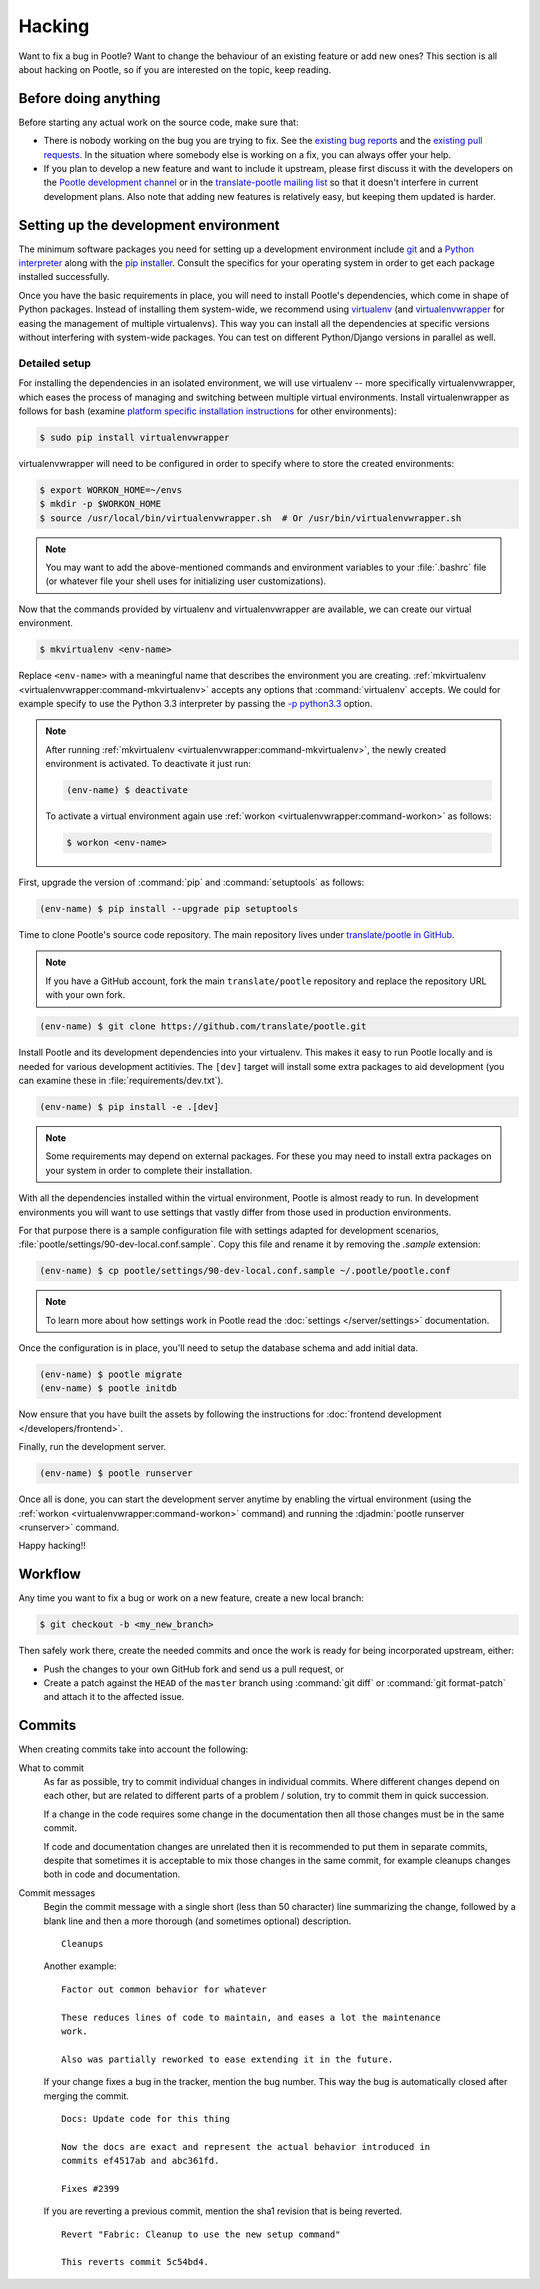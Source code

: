 .. _hacking:

Hacking
=======

Want to fix a bug in Pootle? Want to change the behaviour of an existing
feature or add new ones? This section is all about hacking on Pootle, so if you
are interested on the topic, keep reading.


.. _hacking#before:

Before doing anything
---------------------

Before starting any actual work on the source code, make sure that:

- There is nobody working on the bug you are trying to fix. See the `existing
  bug reports <https://github.com/translate/pootle/issues>`_ and the `existing
  pull requests <https://github.com/translate/pootle/pulls>`_. In the situation
  where somebody else is working on a fix, you can always offer your help.

- If you plan to develop a new feature and want to include it upstream, please
  first discuss it with the developers on the `Pootle development channel
  <https://gitter.im/translate/dev>`_ or in the `translate-pootle mailing list
  <https://lists.sourceforge.net/lists/listinfo/translate-pootle>`_ so that it
  doesn't interfere in current development plans. Also note that adding new
  features is relatively easy, but keeping them updated is harder.


.. _hacking#setup:

Setting up the development environment
--------------------------------------

The minimum software packages you need for setting up a development environment
include `git <https://git-scm.com/>`_ and a `Python interpreter
<https://www.python.org>`_ along with the `pip installer
<https://pip.pypa.io/en/stable/>`_. Consult the specifics for your operating
system in order to get each package installed successfully.

Once you have the basic requirements in place, you will need to install
Pootle's dependencies, which come in shape of Python packages. Instead of
installing them system-wide, we recommend using `virtualenv
<https://virtualenv.pypa.io/en/latest/>`_ (and `virtualenvwrapper
<https://virtualenvwrapper.readthedocs.io/en/latest/>`_ for easing the
management of multiple virtualenvs). This way you can install all the
dependencies at specific versions without interfering with system-wide
packages. You can test on different Python/Django versions in parallel as well.


.. _hacking#detailed-setup:

Detailed setup
^^^^^^^^^^^^^^

For installing the dependencies in an isolated environment, we will use
virtualenv -- more specifically virtualenvwrapper, which eases the process of
managing and switching between multiple virtual environments. Install
virtualenwrapper as follows for bash (examine `platform specific installation
instructions
<https://virtualenvwrapper.readthedocs.io/en/latest/install.html>`_ for other
environments):

.. code-block:: console

    $ sudo pip install virtualenvwrapper


virtualenvwrapper will need to be configured in order to specify where to store
the created environments:

.. code-block:: console

   $ export WORKON_HOME=~/envs
   $ mkdir -p $WORKON_HOME
   $ source /usr/local/bin/virtualenvwrapper.sh  # Or /usr/bin/virtualenvwrapper.sh


.. note:: You may want to add the above-mentioned commands and environment
   variables to your :file:`.bashrc` file (or whatever file your shell uses for
   initializing user customizations).


Now that the commands provided by virtualenv and virtualenvwrapper are
available, we can create our virtual environment.

.. code-block:: console

    $ mkvirtualenv <env-name>


Replace ``<env-name>`` with a meaningful name that describes the environment
you are creating. :ref:`mkvirtualenv <virtualenvwrapper:command-mkvirtualenv>`
accepts any options that :command:`virtualenv` accepts. We could for example
specify to use the Python 3.3 interpreter by passing the `-p python3.3
<https://virtualenv.pypa.io/en/latest/reference/#cmdoption--python>`_ option.

.. note:: After running :ref:`mkvirtualenv
   <virtualenvwrapper:command-mkvirtualenv>`, the newly created environment is
   activated. To deactivate it just run:

   .. code-block:: console

      (env-name) $ deactivate


   To activate a virtual environment again use :ref:`workon
   <virtualenvwrapper:command-workon>` as follows:

   .. code-block:: console

      $ workon <env-name>


First, upgrade the version of :command:`pip` and :command:`setuptools` as
follows:

.. code-block:: console

   (env-name) $ pip install --upgrade pip setuptools


Time to clone Pootle's source code repository. The main repository lives under
`translate/pootle in GitHub <https://github.com/translate/pootle/>`_.

.. note:: If you have a GitHub account, fork the main ``translate/pootle``
   repository and replace the repository URL with your own fork.

.. code-block:: console

    (env-name) $ git clone https://github.com/translate/pootle.git


Install Pootle and its development dependencies into your virtualenv.  This
makes it easy to run Pootle locally and is needed for various development
actitivies. The ``[dev]`` target will install some extra packages to aid
development (you can examine these in :file:`requirements/dev.txt`).


.. code-block:: console

    (env-name) $ pip install -e .[dev]


.. note:: Some requirements may depend on external packages.  For these you may
   need to install extra packages on your system in order to complete their
   installation.


With all the dependencies installed within the virtual environment, Pootle is
almost ready to run. In development environments you will want to use settings
that vastly differ from those used in production environments.

For that purpose there is a sample configuration file with settings adapted for
development scenarios, :file:`pootle/settings/90-dev-local.conf.sample`. Copy
this file and rename it by removing the *.sample* extension:

.. code-block:: console

    (env-name) $ cp pootle/settings/90-dev-local.conf.sample ~/.pootle/pootle.conf


.. note:: To learn more about how settings work in Pootle read the
   :doc:`settings </server/settings>` documentation.


Once the configuration is in place, you'll need to setup the database
schema and add initial data.

.. code-block:: console

    (env-name) $ pootle migrate
    (env-name) $ pootle initdb


Now ensure that you have built the assets by following the instructions for
:doc:`frontend development </developers/frontend>`.

Finally, run the development server.

.. code-block:: console

    (env-name) $ pootle runserver


Once all is done, you can start the development server anytime by enabling the
virtual environment (using the :ref:`workon <virtualenvwrapper:command-workon>`
command) and running the :djadmin:`pootle runserver <runserver>` command.


Happy hacking!!


.. _hacking#workflow:

Workflow
--------

Any time you want to fix a bug or work on a new feature, create a new local
branch:

.. code-block:: console

  $ git checkout -b <my_new_branch>


Then safely work there, create the needed commits and once the work is ready
for being incorporated upstream, either:

- Push the changes to your own GitHub fork and send us a pull request, or

- Create a patch against the ``HEAD`` of the ``master`` branch using
  :command:`git diff` or :command:`git format-patch` and attach it to the
  affected issue.


.. _hacking#committing:

Commits
-------

When creating commits take into account the following:

What to commit
  As far as possible, try to commit individual changes in individual commits.
  Where different changes depend on each other, but are related to different
  parts of a problem / solution, try to commit them in quick succession.

  If a change in the code requires some change in the documentation then all
  those changes must be in the same commit.

  If code and documentation changes are unrelated then it is recommended to put
  them in separate commits, despite that sometimes it is acceptable to mix
  those changes in the same commit, for example cleanups changes both in code
  and documentation.

Commit messages
  Begin the commit message with a single short (less than 50 character) line
  summarizing the change, followed by a blank line and then a more thorough
  (and sometimes optional) description.

  ::

    Cleanups


  Another example:

  ::

    Factor out common behavior for whatever

    These reduces lines of code to maintain, and eases a lot the maintenance
    work.

    Also was partially reworked to ease extending it in the future.


  If your change fixes a bug in the tracker, mention the bug number. This way the
  bug is automatically closed after merging the commit.

  ::

    Docs: Update code for this thing

    Now the docs are exact and represent the actual behavior introduced in
    commits ef4517ab and abc361fd.

    Fixes #2399

  If you are reverting a previous commit, mention the sha1 revision that is
  being reverted.

  ::

    Revert "Fabric: Cleanup to use the new setup command"

    This reverts commit 5c54bd4.
